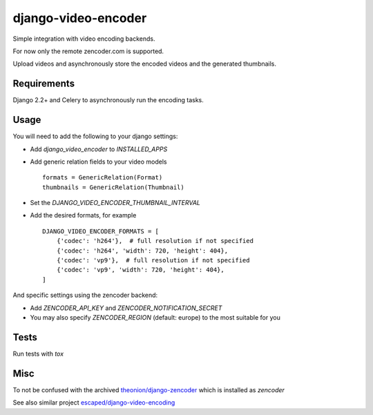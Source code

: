 ====================
django-video-encoder
====================

.. image:: https://img.shields.io/pypi/v/django-video-encoder.svg
    :target: https://pypi.python.org/pypi/django-video-encoder

.. image:: https://img.shields.io/pypi/pyversions/django-video-encoder.svg
    :target: https://pypi.python.org/pypi/django-video-encoder

.. image:: https://img.shields.io/pypi/djversions/django-video-encoder
    :alt: PyPI - Django Version
    :target: https://pypi.python.org/pypi/django-video-encoder


Simple integration with video encoding backends.

For now only the remote zencoder.com is supported.

Upload videos and asynchronously store the encoded videos and
the generated thumbnails.

Requirements
============

Django 2.2+ and Celery to asynchronously run the encoding tasks.

Usage
=====

You will need to add the following to your django settings:

* Add `django_video_encoder` to `INSTALLED_APPS`
* Add generic relation fields to your video models ::

    formats = GenericRelation(Format)
    thumbnails = GenericRelation(Thumbnail)

* Set the `DJANGO_VIDEO_ENCODER_THUMBNAIL_INTERVAL`
* Add the desired formats, for example ::

    DJANGO_VIDEO_ENCODER_FORMATS = [
        {'codec': 'h264'},  # full resolution if not specified
        {'codec': 'h264', 'width': 720, 'height': 404},
        {'codec': 'vp9'},  # full resolution if not specified
        {'codec': 'vp9', 'width': 720, 'height': 404},
    ]

And specific settings using the zencoder backend:

* Add `ZENCODER_API_KEY` and `ZENCODER_NOTIFICATION_SECRET`
* You may also specify `ZENCODER_REGION` (default: europe) to the most suitable for you

Tests
=====

Run tests with `tox`


Misc
====

To not be confused with the archived
`theonion/django-zencoder <https://github.com/theonion/django-zencoder>`_
which is installed as `zencoder`

See also similar project `escaped/django-video-encoding <https://github.com/escaped/django-video-encoding>`_

